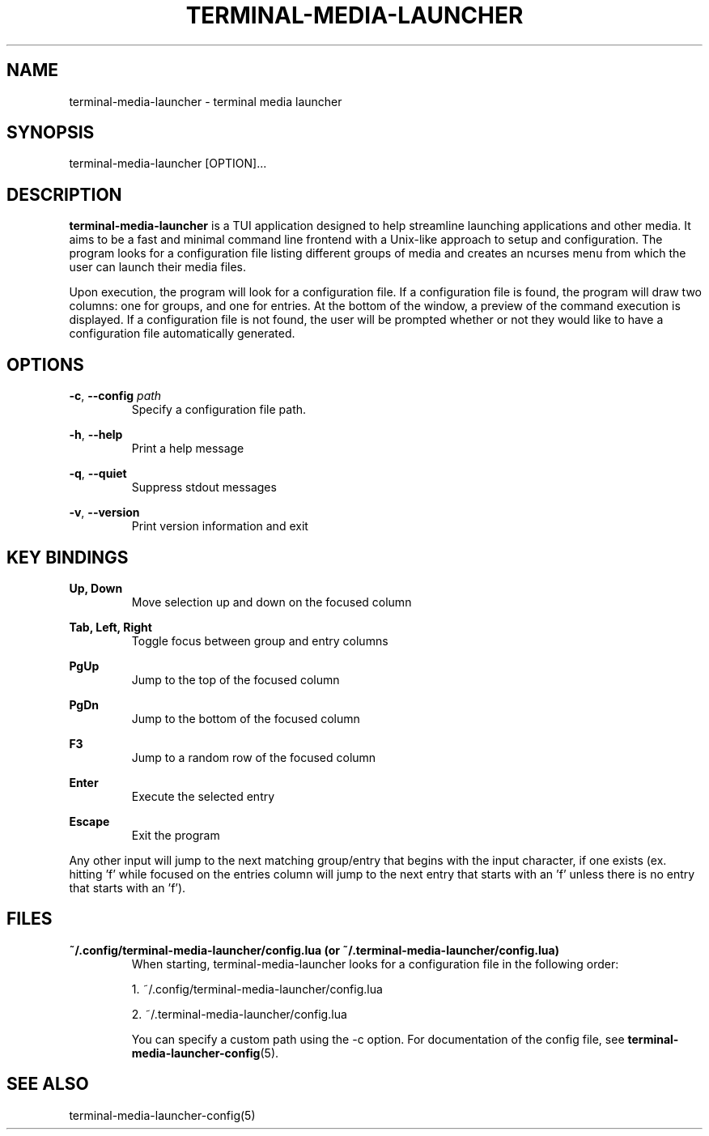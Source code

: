 .TH TERMINAL-MEDIA-LAUNCHER 1

.SH NAME
terminal-media-launcher \- terminal media launcher

.SH SYNOPSIS
terminal-media-launcher [OPTION]...

.SH DESCRIPTION
\fBterminal-media-launcher\fR is a TUI application designed to help streamline launching applications and other media. It aims to be a fast and minimal command line frontend with a Unix-like approach to setup and configuration. The program looks for a configuration file listing different groups of media and creates an ncurses menu from which the user can launch their media files.

Upon execution, the program will look for a configuration file. If a configuration file is found, the program will draw two columns: one for groups, and one for entries. At the bottom of the window, a preview of the command execution is displayed. If a configuration file is not found, the user will be prompted whether or not they would like to have a configuration file automatically generated.

.SH OPTIONS
\fB-c\fR, \fB--config\fR \fIpath\fR
.RS
Specify a configuration file path.
.RE

\fB-h\fR, \fB--help\fR
.RS
Print a help message
.RE

\fB-q\fR, \fB--quiet\fR
.RS
Suppress stdout messages
.RE

\fB-v\fR, \fB--version\fR
.RS
Print version information and exit
.RE

.SH KEY BINDINGS
.B Up, Down
.RS
Move selection up and down on the focused column
.RE

.B Tab, Left, Right
.RS
Toggle focus between group and entry columns
.RE

.B PgUp
.RS
Jump to the top of the focused column
.RE

.B PgDn
.RS
Jump to the bottom of the focused column
.RE

.B F3
.RS
Jump to a random row of the focused column
.RE

.B Enter
.RS
Execute the selected entry
.RE

.B Escape
.RS
Exit the program
.RE

Any other input will jump to the next matching group/entry that begins with the input character, if one exists (ex. hitting 'f' while focused on the entries column will jump to the next entry that starts with an 'f' unless there is no entry that starts with an 'f').

.SH FILES
\fB~/.config/terminal-media-launcher/config.lua (or ~/.terminal-media-launcher/config.lua)\fR
.RS
When starting, terminal-media-launcher looks for a configuration file in the following order:

 1. ~/.config/terminal-media-launcher/config.lua
 
 2. ~/.terminal-media-launcher/config.lua

You can specify a custom path using the -c option. For documentation of the config file, see \fBterminal-media-launcher-config\fR(5).
.RE

.SH SEE ALSO
terminal-media-launcher-config(5)
